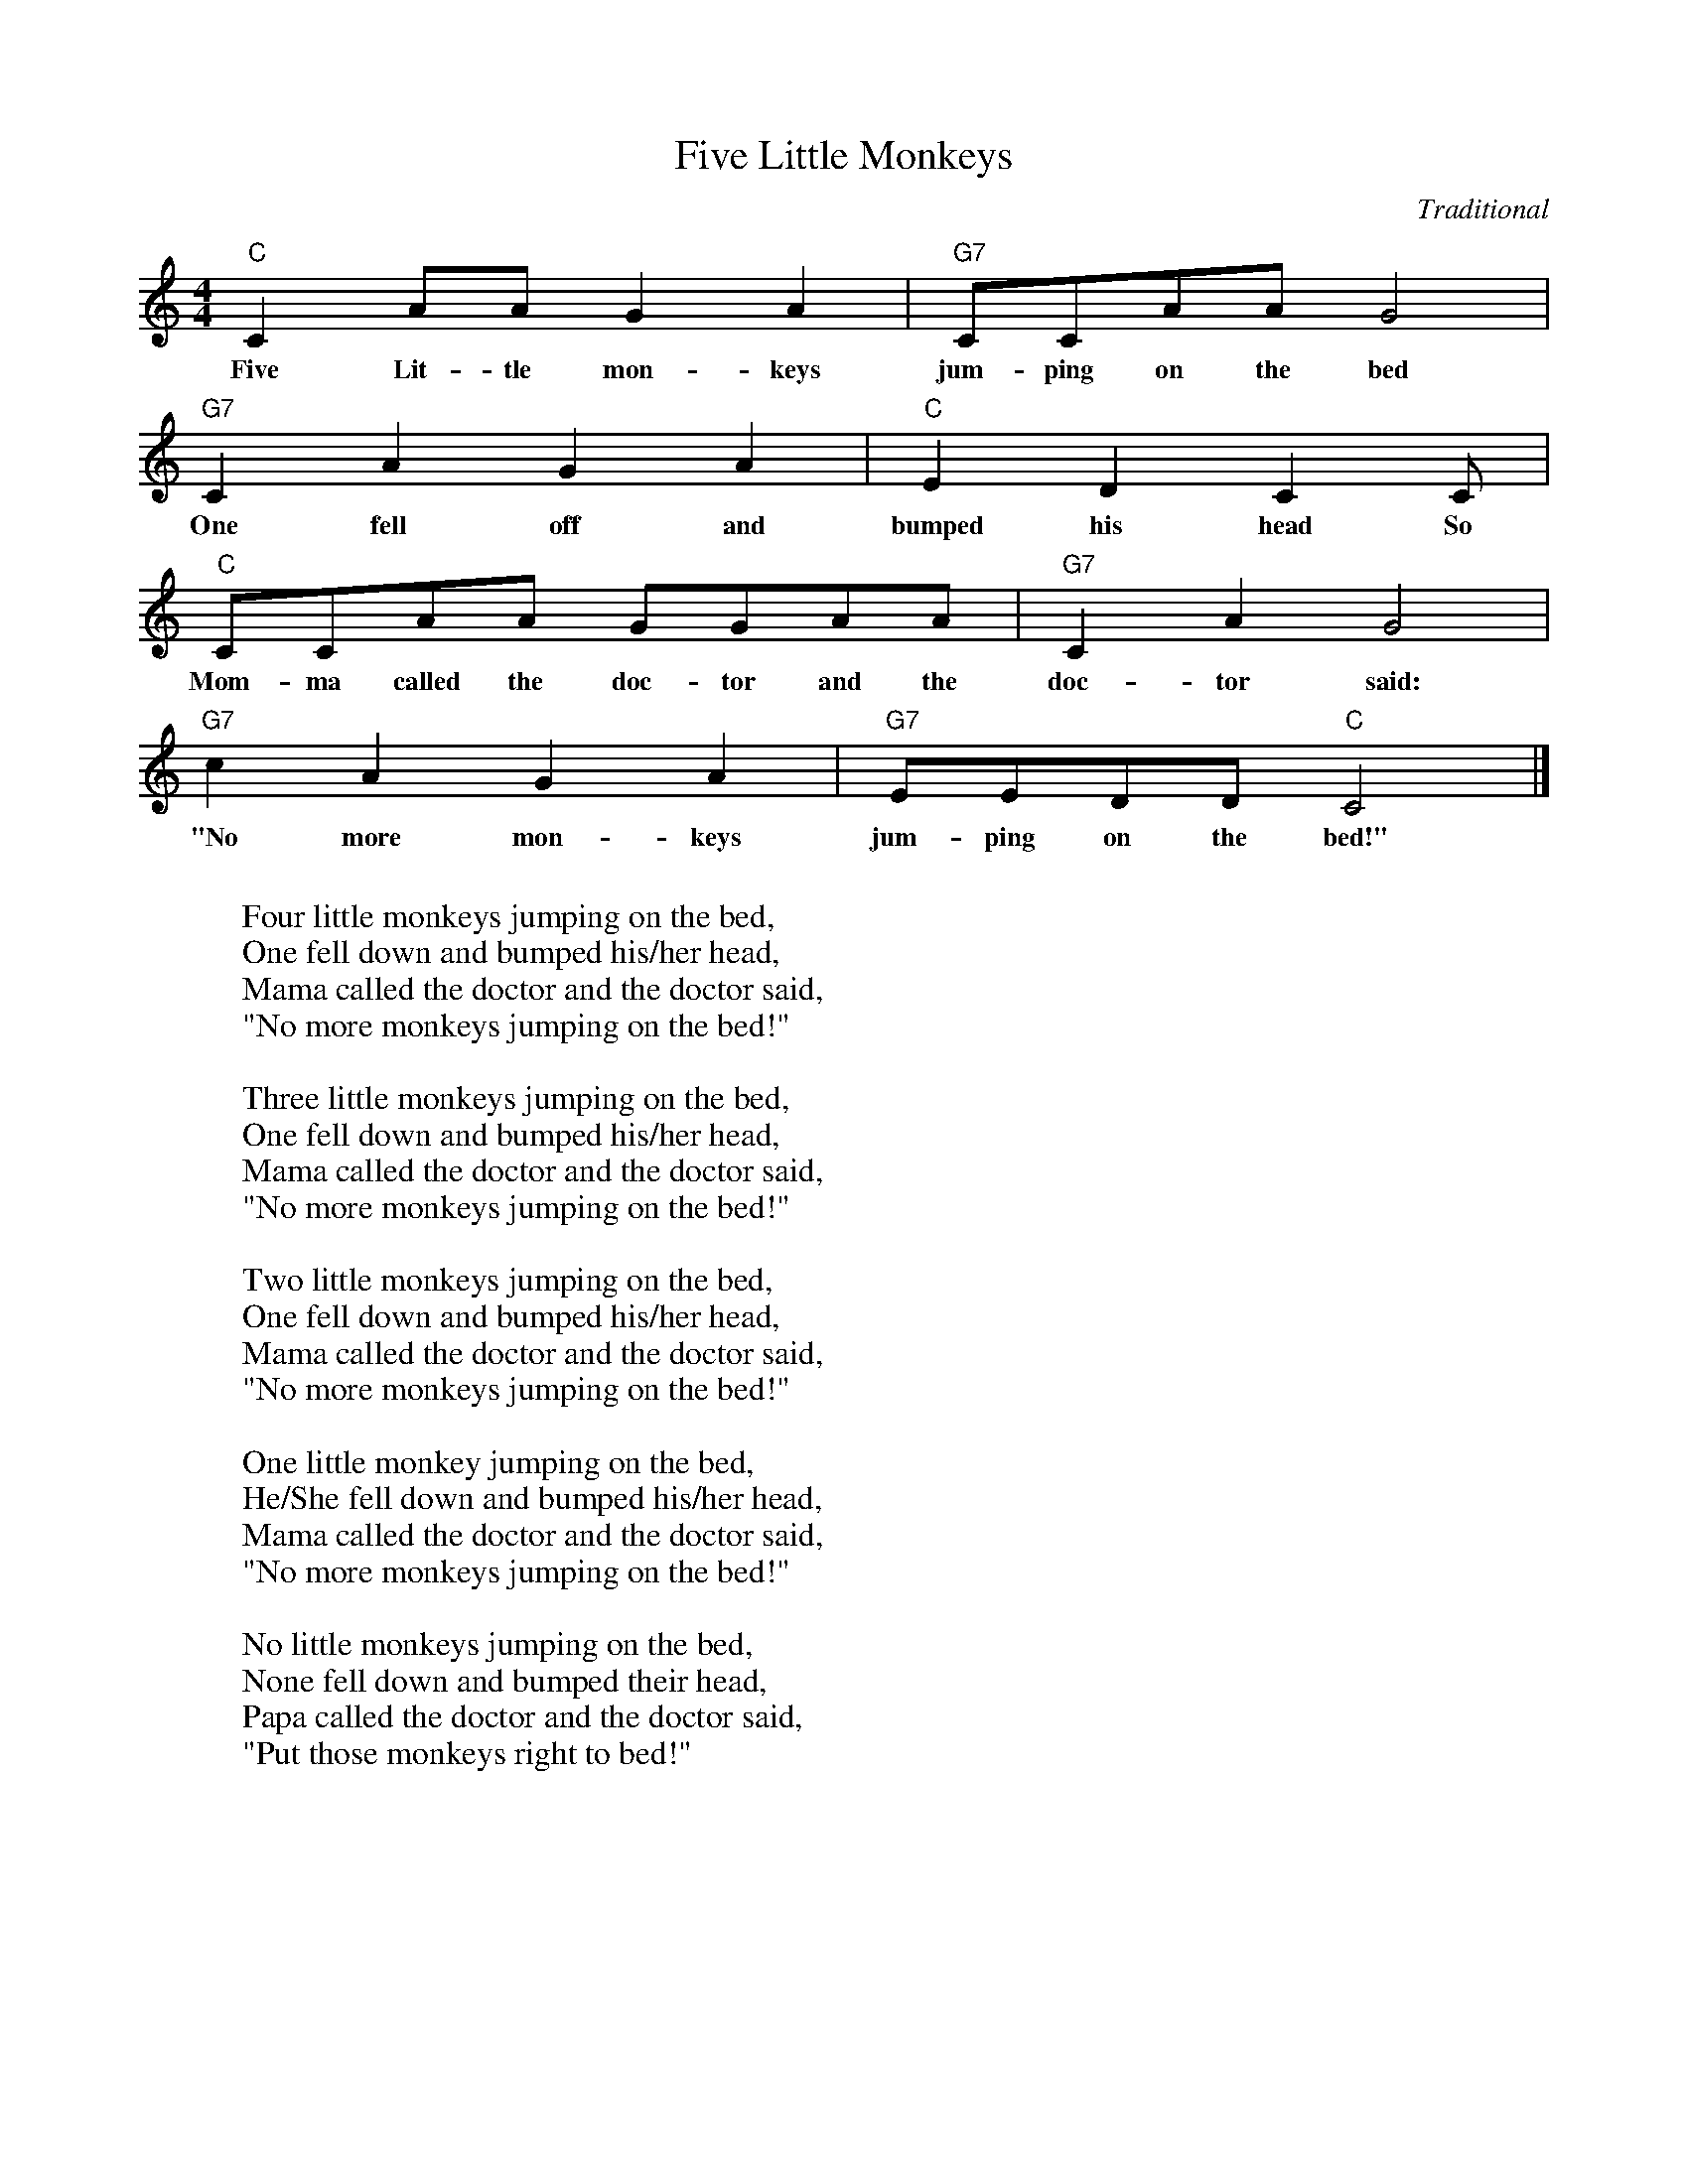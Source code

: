 %abc-2.1
X:1
T:Five Little Monkeys
O:Traditional
M:4/4
L:1/4
K:Cmaj
"C" C A/2A/2 G A | "G7" C/2C/2A/2A/2 G2 |
w:Five Lit-tle mon-keys jum-ping on the bed
"G7" C A G A | "C" E D C C/2 |
w:One fell off and bumped his head So
"C" C/2C/2A/2A/2 G/2G/2A/2A/2 | "G7" C A G2 |
w:Mom-ma called the doc-tor and the doc-tor said: 
"G7" c A G A | "G7" E/2E/2D/2D/2 "C" C2 |]
w:"No more mon-keys jum-ping on the bed!"
W:
W: Four little monkeys jumping on the bed,
W: One fell down and bumped his/her head,
W: Mama called the doctor and the doctor said,
W: "No more monkeys jumping on the bed!"
W: 
W: Three little monkeys jumping on the bed,
W: One fell down and bumped his/her head,
W: Mama called the doctor and the doctor said,
W: "No more monkeys jumping on the bed!"
W: 
W: Two little monkeys jumping on the bed,
W: One fell down and bumped his/her head,
W: Mama called the doctor and the doctor said,
W: "No more monkeys jumping on the bed!"
W: 
W: One little monkey jumping on the bed,
W: He/She fell down and bumped his/her head,
W: Mama called the doctor and the doctor said,
W: "No more monkeys jumping on the bed!"
W: 
W: No little monkeys jumping on the bed,
W: None fell down and bumped their head,
W: Papa called the doctor and the doctor said,
W: "Put those monkeys right to bed!"